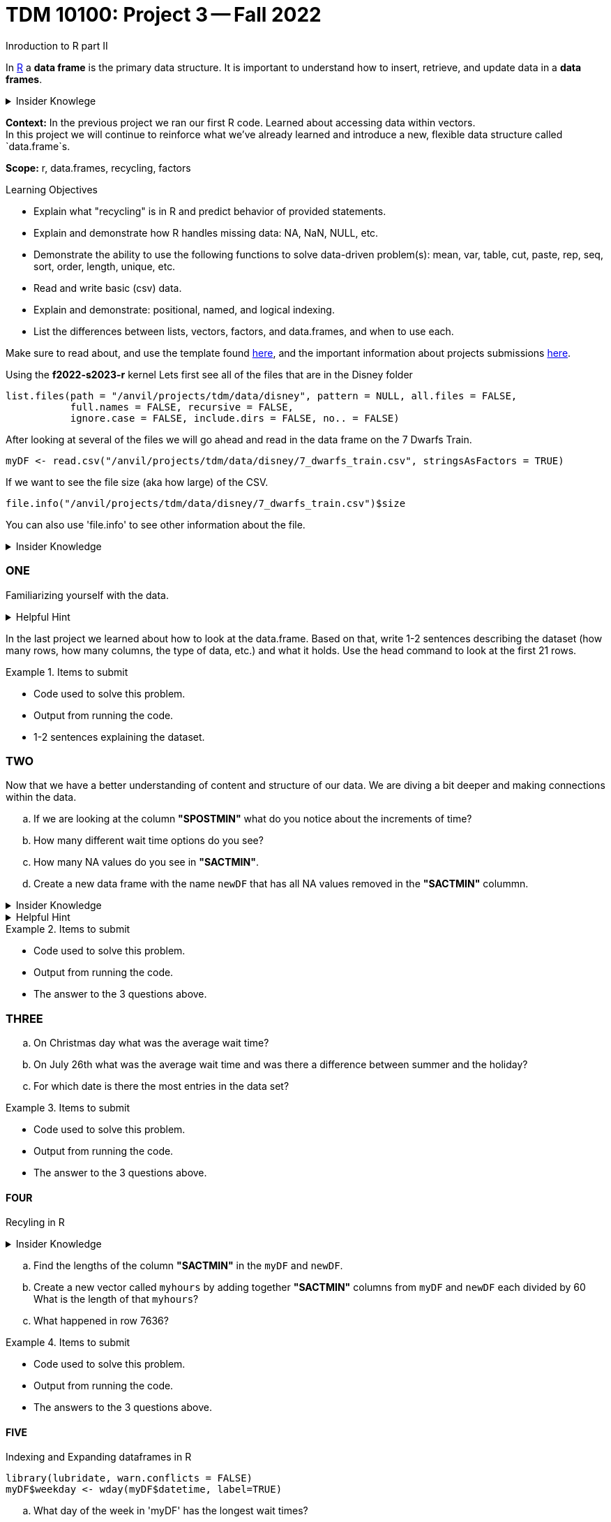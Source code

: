 = TDM 10100: Project 3 -- Fall 2022
Inroduction to R part II

In xref:programming-languges:R:introduction[R] a *data frame* is the primary data structure. It is important to understand how to insert, retrieve, and update data in a *data frames*. 

.Insider Knowlege 
[%collapsible]
====
A *data frame* is a table or a 2D array. Each column containes values or a variable.  Each row contains one set of values for each column. 
====
**Context:** In the previous project we ran our first R code. Learned about accessing data within vectors. +
In this project we will continue to reinforce what we've already learned and introduce a new, flexible data structure called `data.frame`s.

**Scope:** r, data.frames, recycling, factors

.Learning Objectives
****
- Explain what "recycling" is in R and predict behavior of provided statements.
- Explain and demonstrate how R handles missing data: NA, NaN, NULL, etc.
- Demonstrate the ability to use the following functions to solve data-driven problem(s): mean, var, table, cut, paste, rep, seq, sort, order,  length, unique, etc.
- Read and write basic (csv) data.
- Explain and demonstrate: positional, named, and logical indexing.
- List the differences between lists, vectors, factors, and data.frames, and when to use each.
****

Make sure to read about, and use the template found xref:templates.adoc[here], and the important information about projects submissions xref:submissions.adoc[here].


Using the *f2022-s2023-r* kernel 
Lets first see all of the files that are in the Disney folder 
[source,r]
----
list.files(path = "/anvil/projects/tdm/data/disney", pattern = NULL, all.files = FALSE,
           full.names = FALSE, recursive = FALSE,
           ignore.case = FALSE, include.dirs = FALSE, no.. = FALSE)
----

After looking at several of the files we will go ahead and read in the data frame on the 7 Dwarfs Train.
[source,r]
----
myDF <- read.csv("/anvil/projects/tdm/data/disney/7_dwarfs_train.csv", stringsAsFactors = TRUE)
----

If we want to see the file size (aka how large) of the CSV. 
[source,r]
----
file.info("/anvil/projects/tdm/data/disney/7_dwarfs_train.csv")$size
----
You can also use 'file.info' to see other information about the file. 

.Insider Knowledge
[%collapsible]
====
*size*- double: File size in bytes. +
isdir- logical: Is the file a directory? +
*mode*- integer of class "octmode". The file permissions, printed in octal, for example 644. +
*mtime, ctime, atime*- integer of class "POSIXct": file modification, ‘last status change’ and last access times. +
*uid*- integer: the user ID of the file's owner. +
*gid*- integer: the group ID of the file's group. +
*uname*- character: uid interpreted as a user name.
grname +
character: gid interpreted as a group name. Unknown user and group names will be NA. 
====

=== ONE

Familiarizing yourself with the data. 

.Helpful Hint
[%collapsible]
====
You can look at the first 6 rows (`head`) and the last 6 rows (`tail`). The structure (`str`) and/or the dimentions (`dim`) of the dataset. +

*"SACTMIN"* is the actual minuites that a person waited in line +
*"SPOSTMIN"* is the time above the ride estimating the wait time. (Any value that is -999 means that the ride was not in service) +
*"datetime"* is the date and time the information was recorded +
*"date"* is the date of the event 
====

In the last project we learned about how to look at the data.frame. Based on that, write 1-2 sentences describing the dataset (how many rows, how many columns, the type of data, etc.) and what it holds. Use the head command to look at the first 21 rows.


.Items to submit
====
- Code used to solve this problem.
- Output from running the code.
- 1-2 sentences explaining the dataset.
====

=== TWO

Now that we have a better understanding of content and structure of our data. We are diving a bit deeper and making connections within the data.

[loweralpha]
.. If we are looking at the column *"SPOSTMIN"* what do you notice about the increments of time?
.. How many different wait time options do you see?
.. How many NA values do you see in *"SACTMIN"*. 
.. Create a new data frame with the name `newDF` that has all NA values removed in the *"SACTMIN"* colummn.

.Insider Knowledge
[%collapsible]
====
`na.omit` and `na.exclude` returns objects with the ovservations removed if they contain any missing values. As well as performs calculations by considering the NA values but does not include them in the calculation. +
`na.rm` first [.underline]#removes the NA values and then# does the calculation. +
`na.pass` returns the object unchanged 
====

.Helpful Hint
[%collapsible]
====
Use the code below 
[source,r]
----
table(myDF['SPOSTMIN'])
----
====

.Items to submit
====
- Code used to solve this problem.
- Output from running the code.
- The answer to the 3 questions above.
====
=== THREE

[loweralpha]
.. On Christmas day what was the average wait time? 
.. On July 26th what was the average wait time and was there a difference between summer and the holiday? 
.. For which date is there the most entries in the data set?

.Items to submit
====
- Code used to solve this problem.
- Output from running the code.
- The answer to the 3 questions above.
====

==== FOUR
Recyling in R  +

.Insider Knowledge
[%collapsible]
====
Recycling happens in R automatically.When you are teempting to preform operations like addition, subtraction on two vectors of unequal length. +
The shorter vector will be repeated as long as the operation is completeing on the longer vector. 
====

[loweralpha]
.. Find the lengths of the column *"SACTMIN"* in the `myDF` and `newDF`.
.. Create a new vector called `myhours` by adding together *"SACTMIN"* columns from `myDF` and `newDF` each divided by 60  What is the length of that `myhours`?
.. What happened in row 7636?



.Items to submit
====
- Code used to solve this problem.
- Output from running the code.
- The answers to the 3 questions above.
====


==== FIVE
Indexing and Expanding dataframes in R 

[source,r]
----
library(lubridate, warn.conflicts = FALSE)
myDF$weekday <- wday(myDF$datetime, label=TRUE)
----

[loweralpha]
.. What day of the week in 'myDF' has the longest wait times?
.. Make a boxplot and a dotchart of 'myDF' which one conveys the infomation better and why?
.. We created a new column in 'myDF' that shows the weekdays, add another column in 'myDF' that shows the month. 


.Items to submit
====
- Code used to solve this problem.
- Output from running the code.
- The answers to the 3 quetsions above.
====





[WARNING]
====
_Please_ make sure to double check that your submission is complete, and contains all of your code and output before submitting. If you are on a spotty internet connection, it is recommended to download your submission after submitting it to make sure what you _think_ you submitted, was what you _actually_ submitted.
====